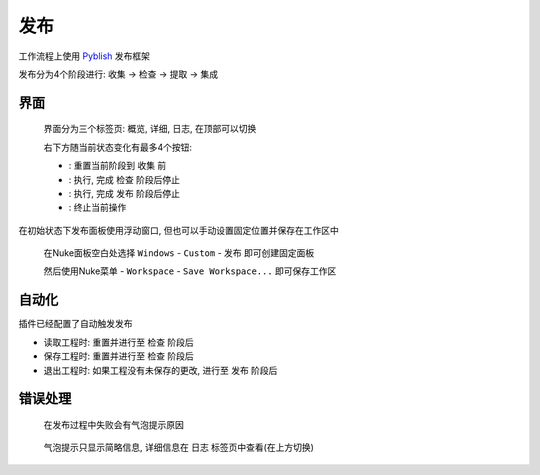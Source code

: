 发布
========

工作流程上使用 `Pyblish <http://pyblish.com/>`_ 发布框架

发布分为4个阶段进行: ``收集`` -> ``检查`` -> ``提取`` -> ``集成``


界面
----------

.. figure:: pyblish_ui.png

  界面分为三个标签页: ``概览``, ``详细``, ``日志``, 在顶部可以切换

  右下方随当前状态变化有最多4个按钮:

  - |reset| : 重置当前阶段到 ``收集`` 前

  - |validate| : 执行, 完成 ``检查`` 阶段后停止

  - |publish| : 执行, 完成 ``发布`` 阶段后停止

  - |stop| : 终止当前操作


.. |reset| image:: pyblish_button_reset.png
    :align: middle

.. |validate| image:: pyblish_button_validate.png
    :align: middle

.. |publish| image:: pyblish_button_publish.png
    :align: middle

.. |stop| image:: pyblish_button_stop.png
    :align: middle

在初始状态下发布面板使用浮动窗口, 但也可以手动设置固定位置并保存在工作区中

.. figure:: pyblish_menu.png

  在Nuke面板空白处选择 ``Windows`` - ``Custom`` - ``发布`` 即可创建固定面板

  然后使用Nuke菜单 - ``Workspace`` - ``Save Workspace...``  即可保存工作区

自动化
--------------

插件已经配置了自动触发发布

- 读取工程时: 重置并进行至 ``检查`` 阶段后

- 保存工程时: 重置并进行至 ``检查`` 阶段后

- 退出工程时: 如果工程没有未保存的更改, 进行至 ``发布`` 阶段后

错误处理
----------

.. figure:: pyblish_traytip.png

  在发布过程中失败会有气泡提示原因

.. figure:: pyblish_panel_log.png

  气泡提示只显示简略信息, 详细信息在 ``日志`` 标签页中查看(在上方切换)

